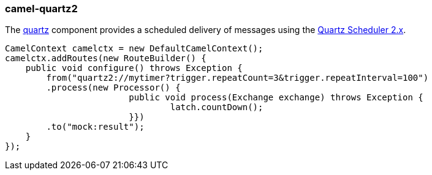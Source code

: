 ### camel-quartz2

The http://camel.apache.org/quartz2.html[quartz,window=_blank]
component provides a scheduled delivery of messages using the http://www.quartz-scheduler.org[Quartz Scheduler 2.x,window=_blank].

[source,java,options="nowrap"]
CamelContext camelctx = new DefaultCamelContext();
camelctx.addRoutes(new RouteBuilder() {
    public void configure() throws Exception {
        from("quartz2://mytimer?trigger.repeatCount=3&trigger.repeatInterval=100")
        .process(new Processor() {
			public void process(Exchange exchange) throws Exception {
				latch.countDown();
			}})
        .to("mock:result");
    }
});

